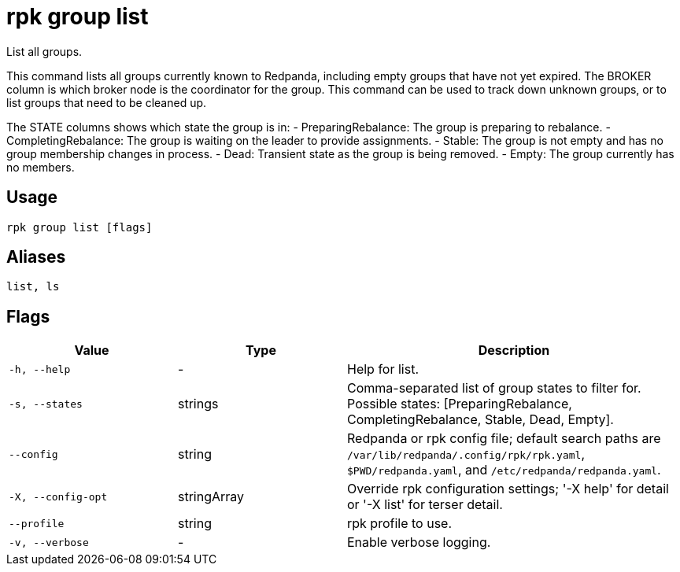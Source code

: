 = rpk group list
:description: rpk group list

List all groups.

This command lists all groups currently known to Redpanda, including empty
groups that have not yet expired. The BROKER column is which broker node is the
coordinator for the group. This command can be used to track down unknown
groups, or to list groups that need to be cleaned up.

The STATE columns shows which state the group is in:
  - PreparingRebalance: The group is preparing to rebalance.
  - CompletingRebalance: The group is waiting on the leader to provide assignments.
  - Stable: The group is not empty and has no group membership changes in process.
  - Dead: Transient state as the group is being removed.
  - Empty: The group currently has no members.

== Usage

[,bash]
----
rpk group list [flags]
----

== Aliases

[,bash]
----
list, ls
----

== Flags

[cols="1m,1a,2a"]
|===
|*Value* |*Type* |*Description*

|-h, --help |- |Help for list.

|-s, --states |strings |Comma-separated list of group states to filter for. Possible states: [PreparingRebalance, CompletingRebalance, Stable, Dead, Empty].

|--config |string |Redpanda or rpk config file; default search paths are `/var/lib/redpanda/.config/rpk/rpk.yaml`, `$PWD/redpanda.yaml`, and `/etc/redpanda/redpanda.yaml`.

|-X, --config-opt |stringArray |Override rpk configuration settings; '-X help' for detail or '-X list' for terser detail.

|--profile |string |rpk profile to use.

|-v, --verbose |- |Enable verbose logging.
|===
